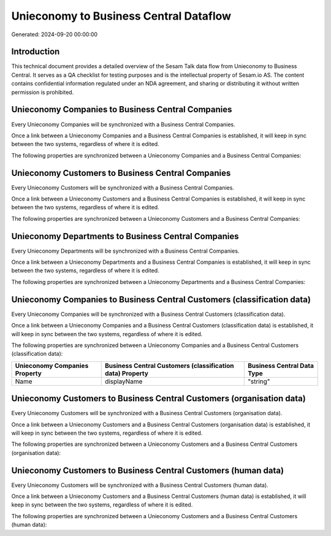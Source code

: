 =======================================
Unieconomy to Business Central Dataflow
=======================================

Generated: 2024-09-20 00:00:00

Introduction
------------

This technical document provides a detailed overview of the Sesam Talk data flow from Unieconomy to Business Central. It serves as a QA checklist for testing purposes and is the intellectual property of Sesam.io AS. The content contains confidential information regulated under an NDA agreement, and sharing or distributing it without written permission is prohibited.

Unieconomy Companies to Business Central Companies
--------------------------------------------------
Every Unieconomy Companies will be synchronized with a Business Central Companies.

Once a link between a Unieconomy Companies and a Business Central Companies is established, it will keep in sync between the two systems, regardless of where it is edited.

The following properties are synchronized between a Unieconomy Companies and a Business Central Companies:

.. list-table::
   :header-rows: 1

   * - Unieconomy Companies Property
     - Business Central Companies Property
     - Business Central Data Type


Unieconomy Customers to Business Central Companies
--------------------------------------------------
Every Unieconomy Customers will be synchronized with a Business Central Companies.

Once a link between a Unieconomy Customers and a Business Central Companies is established, it will keep in sync between the two systems, regardless of where it is edited.

The following properties are synchronized between a Unieconomy Customers and a Business Central Companies:

.. list-table::
   :header-rows: 1

   * - Unieconomy Customers Property
     - Business Central Companies Property
     - Business Central Data Type


Unieconomy Departments to Business Central Companies
----------------------------------------------------
Every Unieconomy Departments will be synchronized with a Business Central Companies.

Once a link between a Unieconomy Departments and a Business Central Companies is established, it will keep in sync between the two systems, regardless of where it is edited.

The following properties are synchronized between a Unieconomy Departments and a Business Central Companies:

.. list-table::
   :header-rows: 1

   * - Unieconomy Departments Property
     - Business Central Companies Property
     - Business Central Data Type


Unieconomy Companies to Business Central Customers (classification data)
------------------------------------------------------------------------
Every Unieconomy Companies will be synchronized with a Business Central Customers (classification data).

Once a link between a Unieconomy Companies and a Business Central Customers (classification data) is established, it will keep in sync between the two systems, regardless of where it is edited.

The following properties are synchronized between a Unieconomy Companies and a Business Central Customers (classification data):

.. list-table::
   :header-rows: 1

   * - Unieconomy Companies Property
     - Business Central Customers (classification data) Property
     - Business Central Data Type
   * - Name
     - displayName
     - "string"


Unieconomy Customers to Business Central Customers (organisation data)
----------------------------------------------------------------------
Every Unieconomy Customers will be synchronized with a Business Central Customers (organisation data).

Once a link between a Unieconomy Customers and a Business Central Customers (organisation data) is established, it will keep in sync between the two systems, regardless of where it is edited.

The following properties are synchronized between a Unieconomy Customers and a Business Central Customers (organisation data):

.. list-table::
   :header-rows: 1

   * - Unieconomy Customers Property
     - Business Central Customers (organisation data) Property
     - Business Central Data Type


Unieconomy Customers to Business Central Customers (human data)
---------------------------------------------------------------
Every Unieconomy Customers will be synchronized with a Business Central Customers (human data).

Once a link between a Unieconomy Customers and a Business Central Customers (human data) is established, it will keep in sync between the two systems, regardless of where it is edited.

The following properties are synchronized between a Unieconomy Customers and a Business Central Customers (human data):

.. list-table::
   :header-rows: 1

   * - Unieconomy Customers Property
     - Business Central Customers (human data) Property
     - Business Central Data Type

